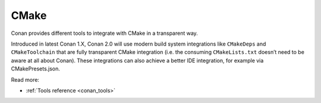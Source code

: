 .. _integrations_cmake:

|cmake_logo| CMake
==================


Conan provides different tools to integrate with CMake in a transparent way.

Introduced in latest Conan 1.X, Conan 2.0 will use modern build system integrations like
``CMakeDeps`` and ``CMakeToolchain`` that are fully transparent CMake integration (i.e.
the consuming ``CMakeLists.txt`` doesn’t need to be aware at all about Conan). These
integrations can also achieve a better IDE integration, for example via CMakePresets.json.

Read more:

- :ref:`Tools reference <conan_tools>`

.. |cmake_logo| image:: ../images/integrations/conan-cmake-logo.png
